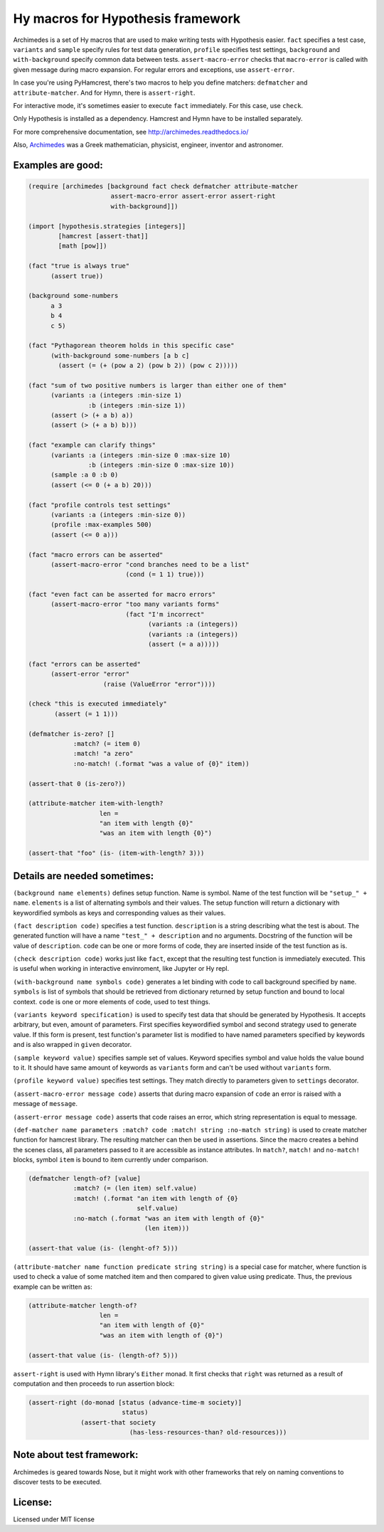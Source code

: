 Hy macros for Hypothesis framework
==================================

Archimedes is a set of Hy macros that are used to make writing tests with
Hypothesis easier. ``fact`` specifies a test case, ``variants`` and
``sample`` specify rules for test data generation, ``profile`` specifies
test settings, ``background`` and ``with-background`` specify common data
between tests. ``assert-macro-error`` checks that ``macro-error`` is
called with given message during macro expansion. For regular errors and
exceptions, use ``assert-error``.

In case you're using PyHamcrest, there's two macros to help you define
matchers: ``defmatcher`` and ``attribute-matcher``. And for Hymn, there
is ``assert-right``.

For interactive mode, it's sometimes easier to execute ``fact``
immediately. For this case, use ``check``.

Only Hypothesis is installed as a dependency. Hamcrest and Hymn have to
be installed separately.

For more comprehensive documentation, see http://archimedes.readthedocs.io/

Also, Archimedes_ was a Greek mathematician, physicist, engineer, inventor
and astronomer.

Examples are good:
------------------

.. code-block:: hy

   (require [archimedes [background fact check defmatcher attribute-matcher 
                         assert-macro-error assert-error assert-right
                         with-background]])
   
   (import [hypothesis.strategies [integers]]
           [hamcrest [assert-that]]
           [math [pow]])

   (fact "true is always true"
         (assert true))

   (background some-numbers
         a 3
         b 4
         c 5)

   (fact "Pythagorean theorem holds in this specific case"
         (with-background some-numbers [a b c]
           (assert (= (+ (pow a 2) (pow b 2)) (pow c 2)))))

   (fact "sum of two positive numbers is larger than either one of them"
         (variants :a (integers :min-size 1)
                   :b (integers :min-size 1))
         (assert (> (+ a b) a))
         (assert (> (+ a b) b)))

   (fact "example can clarify things"
         (variants :a (integers :min-size 0 :max-size 10)
                   :b (integers :min-size 0 :max-size 10))
         (sample :a 0 :b 0)
         (assert (<= 0 (+ a b) 20)))

   (fact "profile controls test settings"
         (variants :a (integers :min-size 0))
         (profile :max-examples 500)
         (assert (<= 0 a)))

   (fact "macro errors can be asserted"
         (assert-macro-error "cond branches need to be a list"
                             (cond (= 1 1) true)))

   (fact "even fact can be asserted for macro errors"
         (assert-macro-error "too many variants forms"
                             (fact "I'm incorrect"
                                   (variants :a (integers))
                                   (variants :a (integers))
                                   (assert (= a a)))))

   (fact "errors can be asserted"
         (assert-error "error"
                       (raise (ValueError "error"))))

   (check "this is executed immediately"
          (assert (= 1 1)))

   (defmatcher is-zero? []
               :match? (= item 0)
               :match! "a zero"
               :no-match! (.format "was a value of {0}" item))

   (assert-that 0 (is-zero?))

   (attribute-matcher item-with-length?
                      len =
                      "an item with length {0}"
                      "was an item with length {0}")

   (assert-that "foo" (is- (item-with-length? 3)))

Details are needed sometimes:
-----------------------------

``(background name elements)`` defines setup function. Name is symbol. Name
of the test function will be ``"setup_" + name``. ``elements`` is a list
of alternating symbols and their values. The setup function will return a 
dictionary with keywordified symbols as keys and corresponding values as 
their values.

``(fact description code)`` specifies a test function. ``description`` is a
string describing what the test is about. The generated function will have a
name ``"test_" + description`` and no arguments. Docstring of the function
will be value of ``description``. ``code`` can be one or more forms of code,
they are inserted inside of the test function as is.

``(check description code)`` works just like ``fact``, except that the
resulting test function is immediately executed. This is useful when working
in interactive envinroment, like Jupyter or Hy repl.

``(with-background name symbols code)`` generates a let binding with code to call
background specified by ``name``. ``symbols`` is list of symbols that should
be retrieved from dictionary returned by setup function and bound to local
context. ``code`` is one or more elements of code, used to test things.

``(variants keyword specification)`` is used to specify test data that should
be generated by Hypothesis. It accepts arbitrary, but even, amount of
parameters. First specifies keywordified symbol and second strategy used to
generate value. If this form is present, test function's parameter list is
modified to have named parameters specified by keywords and is also wrapped
in ``given`` decorator.

``(sample keyword value)`` specifies sample set of values. Keyword specifies
symbol and value holds the value bound to it. It should have same amount of
keywords as ``variants`` form and can't be used without ``variants`` form.

``(profile keyword value)`` specifies test settings. They match directly to
parameters given to ``settings`` decorator.

``(assert-macro-error message code)`` asserts that during macro expansion of
``code`` an error is raised with a message of ``message``.

``(assert-error message code)`` asserts that code raises an error, which
string representation is equal to message.

``(def-matcher name parameters :match? code :match! string :no-match string)``
is used to create matcher function for hamcrest library. The resulting
matcher can then be used in assertions. Since the macro creates a behind the
scenes class, all parameters passed to it are accessible as instance
attributes. In ``match?``, ``match!`` and ``no-match!`` blocks, symbol
``item`` is bound to item currently under comparison.

.. code-block::

   (defmatcher length-of? [value]
               :match? (= (len item) self.value)
               :match! (.format "an item with length of {0} 
                                self.value)
               :no-match (.format "was an item with length of {0}"
                                  (len item)))

   (assert-that value (is- (lenght-of? 5)))

``(attribute-matcher name function predicate string string)`` is a special
case for matcher, where function is used to check a value of some matched
item and then compared to given value using predicate. Thus, the previous
example can be written as:

.. code-block::

   (attribute-matcher length-of?
                      len =
                      "an item with length of {0}"
                      "was an item with length of {0}")

   (assert-that value (is- (length-of? 5)))

``assert-right`` is used with Hymn library's ``Either`` monad. It first
checks that ``right`` was returned as a result of computation and then
proceeds to run assertion block:

.. code-block::

   (assert-right (do-monad [status (advance-time-m society)]
                            status)
                 (assert-that society
                              (has-less-resources-than? old-resources)))


Note about test framework:
--------------------------

Archimedes is geared towards Nose, but it might work with other frameworks
that rely on naming conventions to discover tests to be executed.

License:
--------

Licensed under MIT license

.. _Archimedes: https://en.wikipedia.org/wiki/Archimedes
